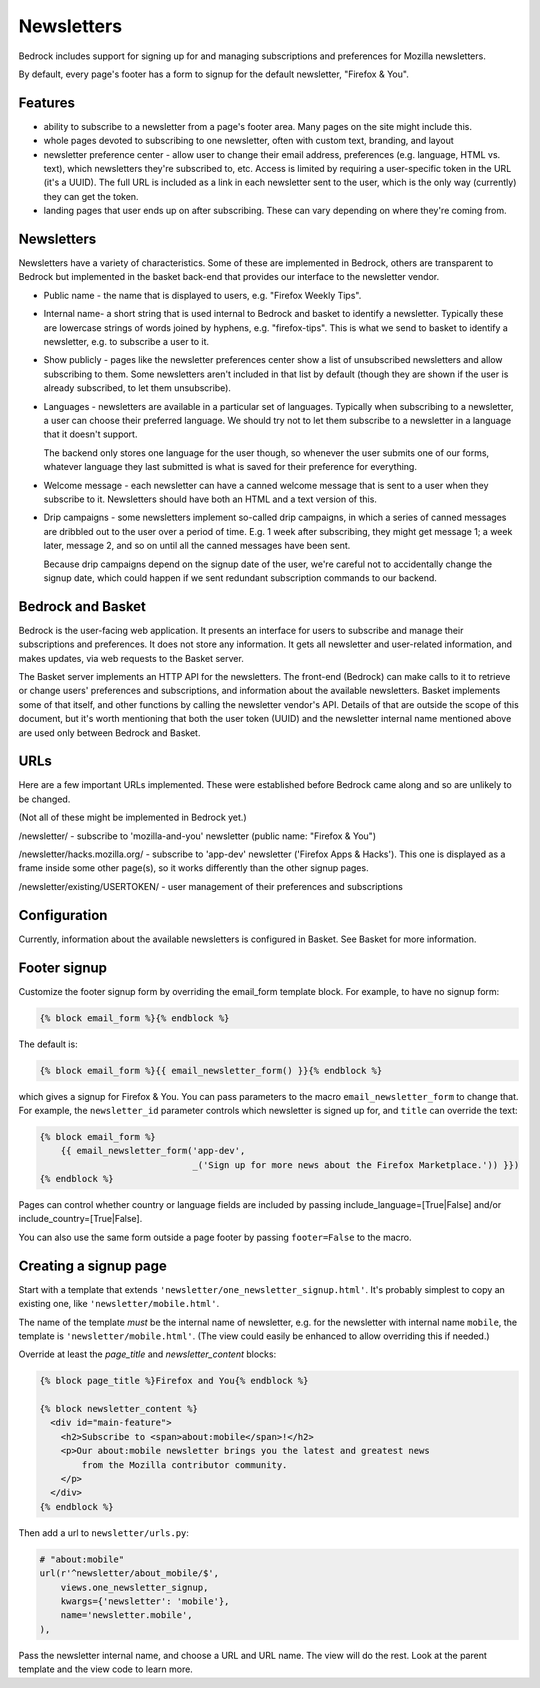 .. This Source Code Form is subject to the terms of the Mozilla Public
.. License, v. 2.0. If a copy of the MPL was not distributed with this
.. file, You can obtain one at http://mozilla.org/MPL/2.0/.

.. _newsletters:

===========
Newsletters
===========

Bedrock includes support for signing up for and managing subscriptions and
preferences for Mozilla newsletters.

By default, every page's footer has a form to signup for the default newsletter,
"Firefox & You".

Features
--------

- ability to subscribe to a newsletter from a page's footer area. Many pages
  on the site might include this.

- whole pages devoted to subscribing to one newsletter, often with custom
  text, branding, and layout

- newsletter preference center - allow user to change their email address,
  preferences (e.g. language, HTML vs. text), which newsletters they're
  subscribed to, etc. Access is limited by requiring a user-specific
  token in the URL (it's a UUID).  The full URL is included as a link in
  each newsletter sent to the user, which is the only way (currently) they
  can get the token.

- landing pages that user ends up on after subscribing. These can vary depending
  on where they're coming from.

Newsletters
-----------

Newsletters have a variety of characteristics. Some of these are implemented
in Bedrock, others are transparent to Bedrock but implemented in the
basket back-end that provides our interface to the newsletter vendor.

- Public name - the name that is displayed to users, e.g. "Firefox Weekly Tips".

- Internal name- a short string that is used internal to Bedrock and basket
  to identify a newsletter. Typically these are lowercase strings of words
  joined by hyphens, e.g. "firefox-tips".  This is what we send to basket
  to identify a newsletter, e.g. to subscribe a user to it.

- Show publicly - pages like the newsletter preferences center show a list
  of unsubscribed newsletters and allow subscribing to them. Some newsletters
  aren't included in that list by default (though they are shown if the
  user is already subscribed, to let them unsubscribe).

- Languages - newsletters are available in a particular set of languages.
  Typically when subscribing to a newsletter, a user can choose their
  preferred language. We should try not to let them subscribe to a newsletter
  in a language that it doesn't support.

  The backend only stores one language for the user though, so whenever
  the user submits one of our forms, whatever language they last submitted
  is what is saved for their preference for everything.

- Welcome message - each newsletter can have a canned welcome message that
  is sent to a user when they subscribe to it. Newsletters should have both
  an HTML and a text version of this.

- Drip campaigns - some newsletters implement so-called drip campaigns, in
  which a series of canned messages are dribbled out to the user over a
  period of time. E.g. 1 week after subscribing, they might get message 1;
  a week later, message 2, and so on until all the canned messages have been
  sent.

  Because drip campaigns depend on the signup date of the user, we're careful
  not to accidentally change the signup date, which could happen if we sent
  redundant subscription commands to our backend.

Bedrock and Basket
------------------

Bedrock is the user-facing web application. It presents an interface for
users to subscribe and manage their subscriptions and preferences. It does
not store any information. It gets all newsletter and user-related
information, and makes updates, via web requests to the Basket server.

The Basket server implements an HTTP API for the newsletters.  The front-end
(Bedrock) can make calls to it to retrieve or change users' preferences and
subscriptions, and information about the available newsletters. Basket
implements some of that itself, and other functions by
calling the newsletter vendor's API. Details of that are outside the scope
of this document, but it's worth mentioning that both the user token (UUID)
and the newsletter internal name mentioned above are used only between
Bedrock and Basket.

URLs
----

Here are a few important URLs implemented. These were established before
Bedrock came along and so are unlikely to be changed.

(Not all of these might be implemented in Bedrock yet.)

/newsletter/ - subscribe to 'mozilla-and-you' newsletter (public name: "Firefox & You")

/newsletter/hacks.mozilla.org/ - subscribe to 'app-dev' newsletter ('Firefox Apps & Hacks').
This one is displayed as a frame inside some other page(s), so it works differently than
the other signup pages.

/newsletter/existing/USERTOKEN/ - user management of their preferences and subscriptions


Configuration
-------------

Currently, information about the available newsletters is configured in
Basket. See Basket for more information.

Footer signup
-------------

Customize the footer signup form by overriding the email_form template
block.  For example, to have no signup form:

.. code-block:: jinja

    {% block email_form %}{% endblock %}

The default is:

.. code-block:: jinja

    {% block email_form %}{{ email_newsletter_form() }}{% endblock %}

which gives a signup for Firefox & You.  You can pass parameters to the
macro ``email_newsletter_form`` to change that.  For example, the
``newsletter_id`` parameter controls which newsletter is signed up for,
and ``title`` can override the text:

.. code-block:: jinja

    {% block email_form %}
        {{ email_newsletter_form('app-dev',
                                 _('Sign up for more news about the Firefox Marketplace.')) }})
    {% endblock %}

Pages can control whether country or language fields are included by passing
include_language=[True|False] and/or include_country=[True|False].

You can also use the same form outside a page footer by passing ``footer=False``
to the macro.

Creating a signup page
----------------------

Start with a template that extends ``'newsletter/one_newsletter_signup.html'``.
It's probably simplest to copy an existing one, like ``'newsletter/mobile.html'``.

The name of the template *must* be the internal name of newsletter, e.g.
for the newsletter with internal name ``mobile``, the template is
``'newsletter/mobile.html'``.  (The view could easily be enhanced to allow
overriding this if needed.)

Override at least the `page_title` and `newsletter_content` blocks:

.. code-block:: jinja

    {% block page_title %}Firefox and You{% endblock %}

    {% block newsletter_content %}
      <div id="main-feature">
        <h2>Subscribe to <span>about:mobile</span>!</h2>
        <p>Our about:mobile newsletter brings you the latest and greatest news
            from the Mozilla contributor community.
        </p>
      </div>
    {% endblock %}

Then add a url to ``newsletter/urls.py``:

.. code-block:: python

    # "about:mobile"
    url(r'^newsletter/about_mobile/$',
        views.one_newsletter_signup,
        kwargs={'newsletter': 'mobile'},
        name='newsletter.mobile',
    ),

Pass the newsletter internal name, and choose a URL and URL name. The view
will do the rest.  Look at the parent template and the view code to learn
more.
